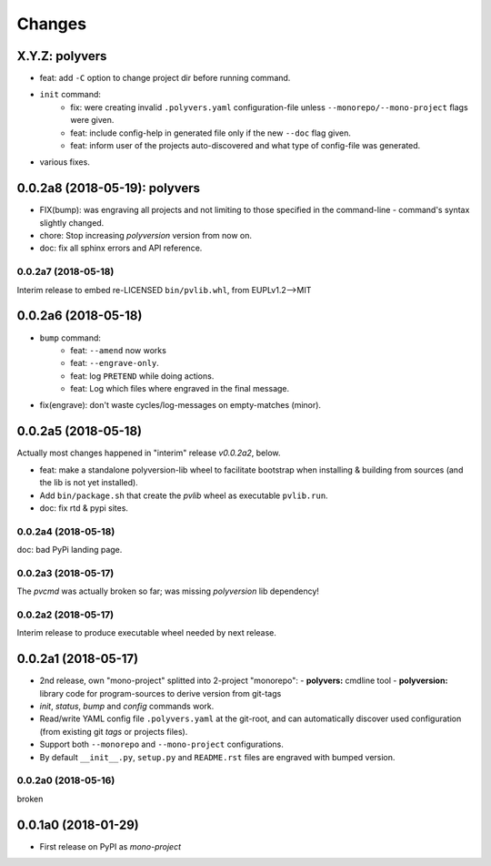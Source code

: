 =======
Changes
=======


X.Y.Z: polyvers
------------------------------
- feat: add ``-C`` option to change project dir before running command.
- ``init`` command:
    - fix: were creating invalid ``.polyvers.yaml`` configuration-file
      unless ``--monorepo/--mono-project`` flags were given.
    - feat: include config-help in generated file only if
      the new ``--doc`` flag given.
    - feat: inform user of the projects auto-discovered and what type of config-file
      was generated.
- various fixes.


0.0.2a8 (2018-05-19): polyvers
------------------------------
- FIX(bump): was engraving all projects and not limiting to those
  specified in the command-line - command's syntax slightly changed.
- chore: Stop increasing `polyversion` version from now on.
- doc: fix all sphinx errors and API reference.

0.0.2a7 (2018-05-18)
^^^^^^^^^^^^^^^^^^^^
Interim release to embed re-LICENSED ``bin/pvlib.whl``,
from EUPLv1.2-->MIT


0.0.2a6 (2018-05-18)
--------------------
- ``bump`` command:
    - feat: ``--amend`` now works
    - feat: ``--engrave-only``.
    - feat: log ``PRETEND`` while doing actions.
    - feat: Log which files where engraved in the final message.
- fix(engrave): don't waste cycles/log-messages on empty-matches (minor).


0.0.2a5 (2018-05-18)
--------------------
Actually most changes happened in "interim" release `v0.0.2a2`, below.

- feat: make a standalone polyversion-lib wheel to facilitate bootstrap
  when installing & building from sources (and the lib is not yet installed).
- Add ``bin/package.sh`` that create the `pvlib` wheel as executable ``pvlib.run``.
- doc: fix rtd & pypi sites.

0.0.2a4 (2018-05-18)
^^^^^^^^^^^^^^^^^^^^
doc: bad PyPi landing page.

0.0.2a3 (2018-05-17)
^^^^^^^^^^^^^^^^^^^^
The `pvcmd` was actually broken so far; was missing `polyversion` lib
dependency!

0.0.2a2 (2018-05-17)
^^^^^^^^^^^^^^^^^^^^
Interim release to produce executable wheel needed by next release.


0.0.2a1 (2018-05-17)
--------------------
- 2nd release, own "mono-project" splitted into 2-project "monorepo":
  - **polyvers:** cmdline tool
  - **polyversion:** library code for program-sources to derive version from git-tags
- `init`, `status`, `bump` and `config` commands work.
- Read/write YAML config file ``.polyvers.yaml`` at the git-root,
  and can automatically discover used configuration (from existing git *tags*
  or projects files).
- Support both ``--monorepo`` and ``--mono-project`` configurations.
- By default ``__init__.py``, ``setup.py`` and ``README.rst`` files are engraved
  with bumped version.

0.0.2a0 (2018-05-16)
^^^^^^^^^^^^^^^^^^^^
broken


0.0.1a0 (2018-01-29)
--------------------
- First release on PyPI as *mono-project*
